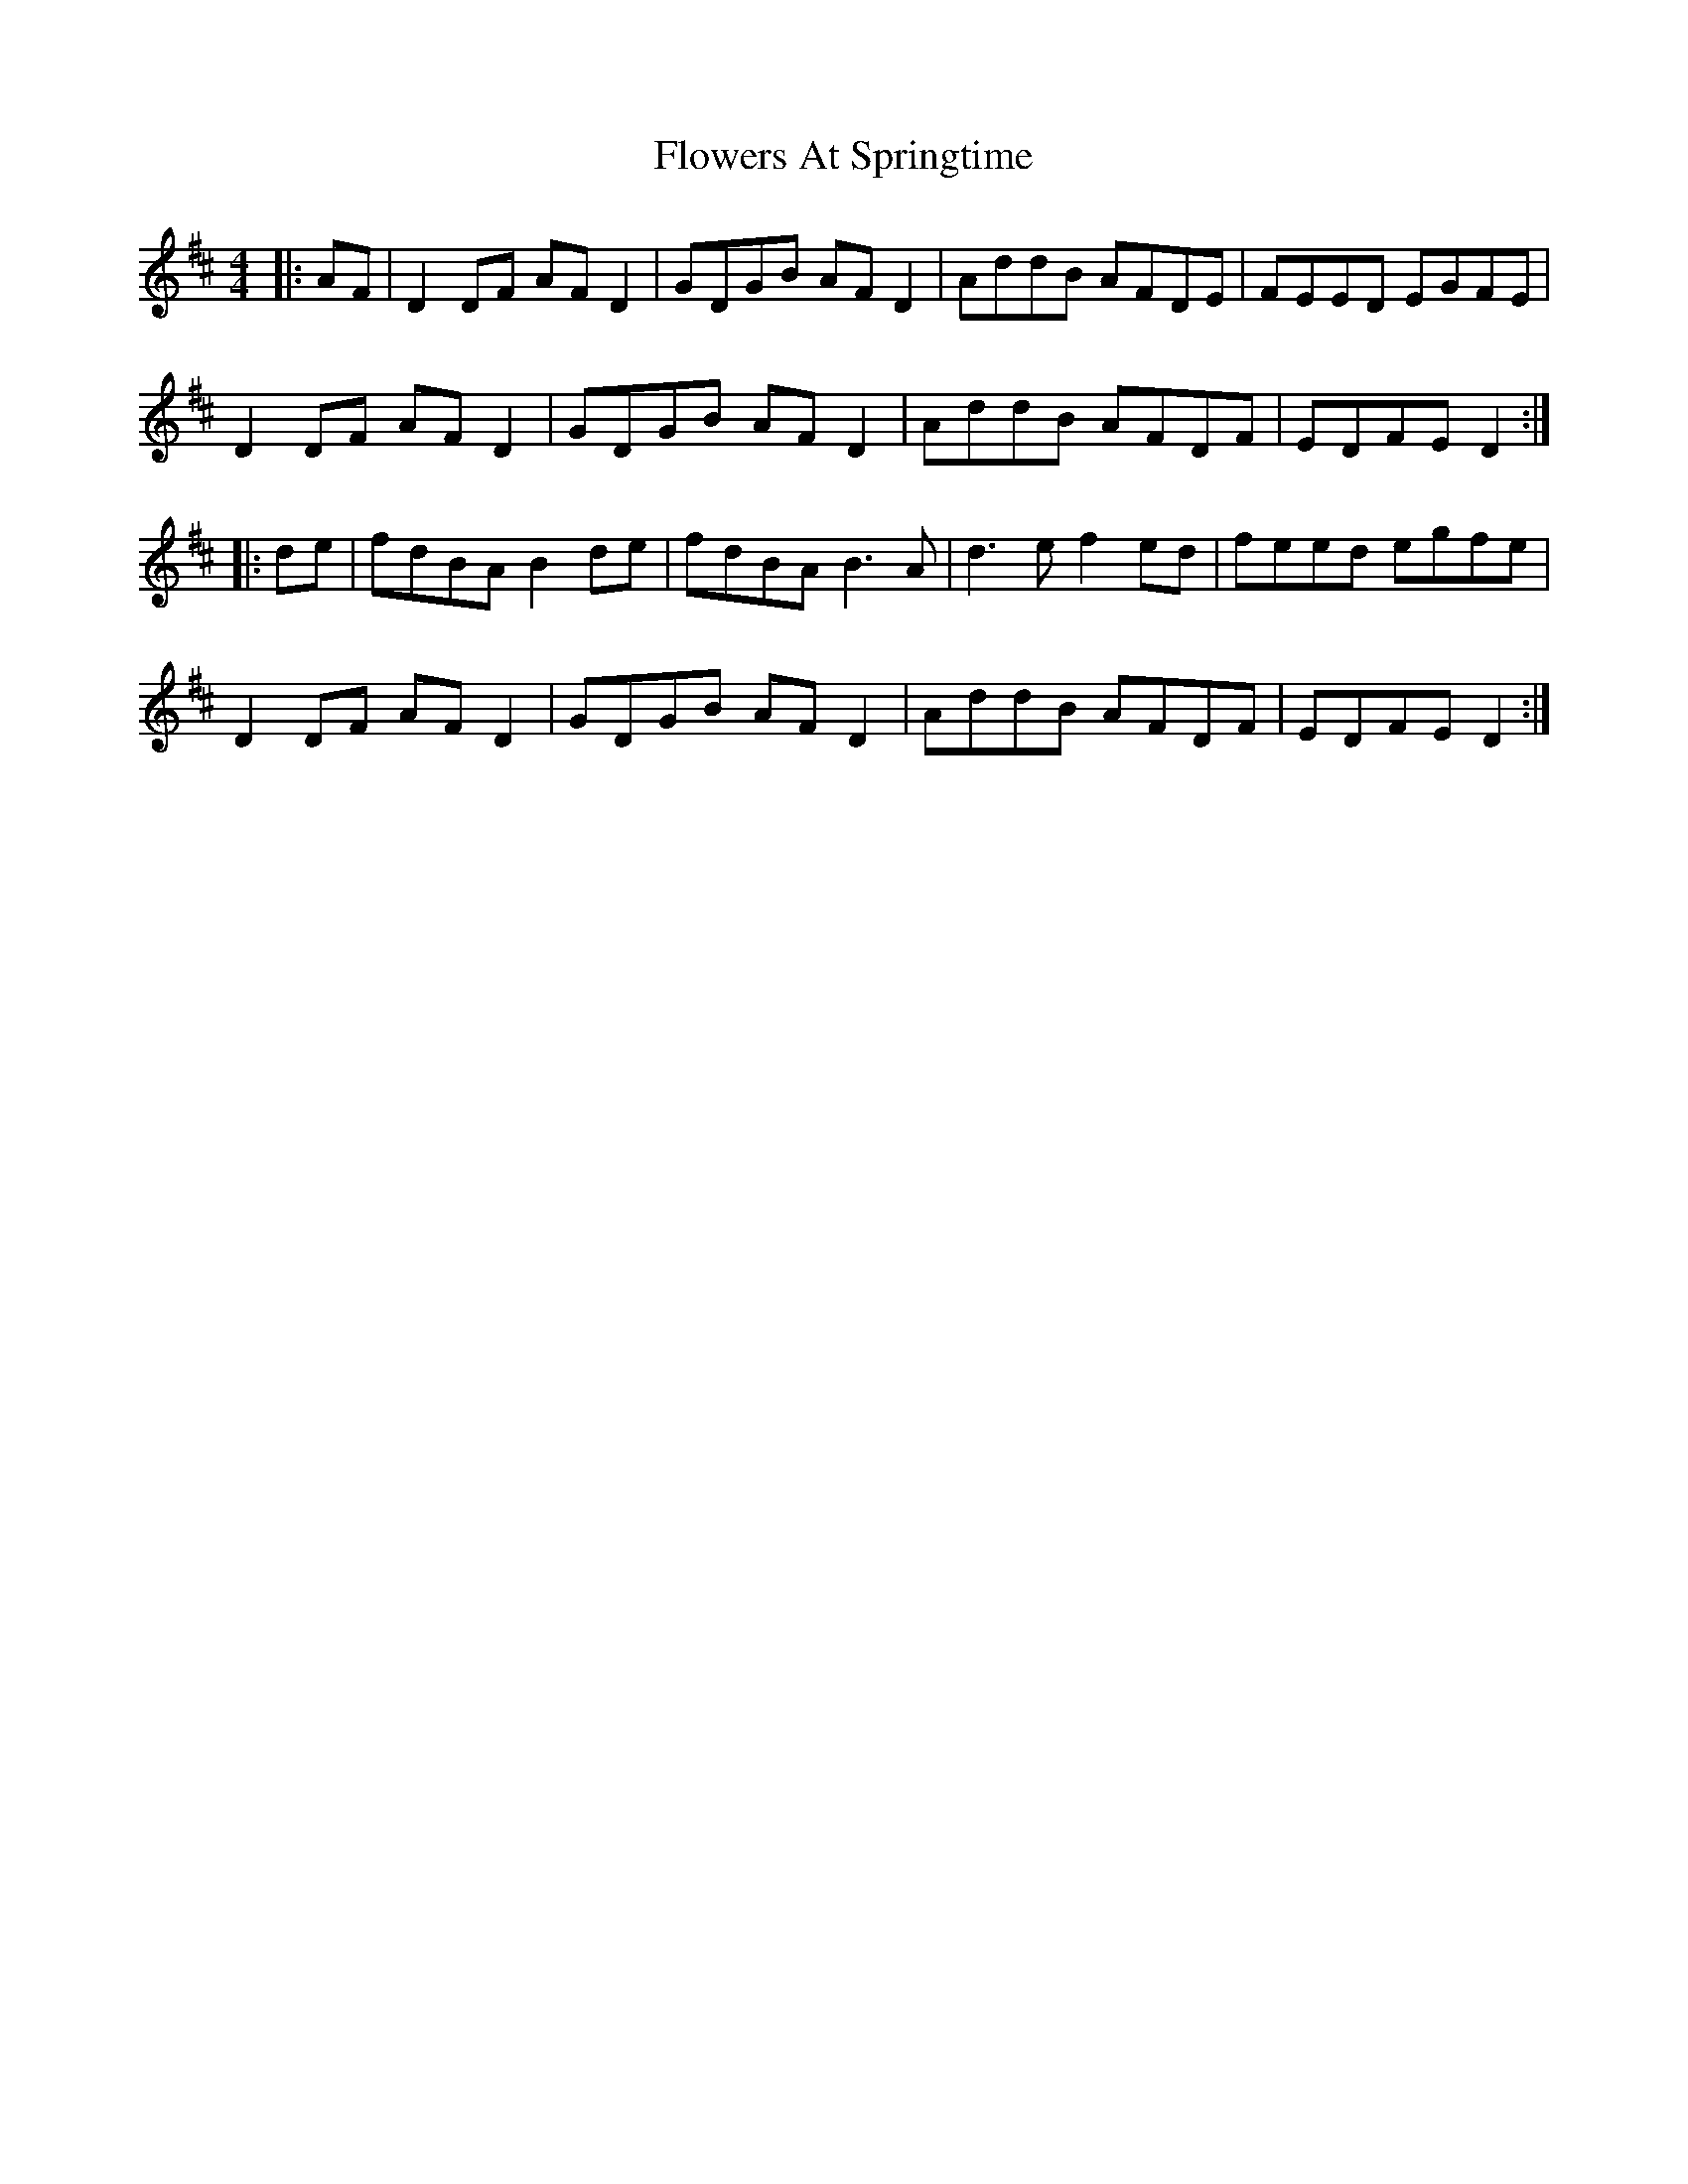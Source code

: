 X: 13486
T: Flowers At Springtime
R: hornpipe
M: 4/4
K: Dmajor
|:AF|D2 DF AF D2|GDGB AF D2|AddB AFDE|FEED EGFE|
D2 DF AF D2|GDGB AF D2|AddB AFDF|EDFE D2:|
|:de|fdBA B2 de|fdBA B3A|d3e f2 ed|feed egfe|
D2 DF AF D2|GDGB AF D2|AddB AFDF|EDFE D2:|


